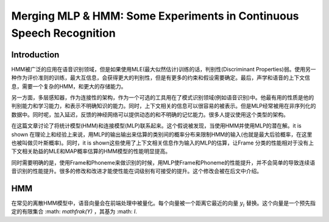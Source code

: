 Merging MLP & HMM: Some Experiments in Continuous Speech Recognition
####################################################################

Introduction
------------

HMM被广泛的应用在语音识别领域，但是如果使用MLE(最大似然估计)训练的话，判别性(Discriminant Properties)弱。使用另一种作为评价准则的训练，最大互信息，会获得更大的判别性，但是有更多的约束和假设需要确定。最后，声学和语音的上下文信息，需要一个复杂的HMM，和更大的存储能力。

另一方面，多层感知器，作为连接性的架构，作为一个可选的工具用在了模式识别领域(例如语音识别)中。他最有用的性质是他的判别能力和学习能力，和表示不明确知识的能力。同时，上下文相关的信息可以很容易的被表示。但是MLP经常被用在非序列化的数据中。同时呢，加入延迟，反馈的神经网络可以提供动态的和不明确的记忆能力。很多人提议使用这个类型的架构。

在这篇文章讨论了将统计模型(HMM)和连接模型(MLP)联系起来。这个假说被发现，当使用HMM并使用MLP的潜在解。it is shown 在理论上和经验上来说，用MLP的输出输出来估算的类别间的概率分布来限制HMM的输入(也就是最大后验概率，在这里也被叫做贝叶斯概率)。同时，it is shown这些使用了上下文相关信息作为输入的MLP的估算，让Frame 分类的性能相对于没有上下文相关助益的MLE和MAP概率估算的HMM模型的性能明显提高。

同时需要明确的是，使用Frame和Phoneme来做识别的时候，用MLP使Frame和Phoneme的性能提升，并不会简单的导致连续语音识别的性能提升。很多的修改和改进才能使性能在词级别有可接受的提升。这个修改会被在后文中介绍。

HMM
---

在常见的离散HMM模型中，语音向量会在前端处理中被量化。每个向量被一个距离它最近的向量 :math:`y_i` 替换。这个向量是一个预先指定的有限集合 :math: `\mathfrak(Y)` ，其基为 :math: `I`. 